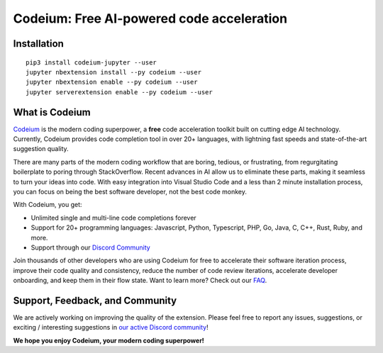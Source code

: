 Codeium: Free AI-powered code acceleration
==========================================

Installation
------------

::

   pip3 install codeium-jupyter --user
   jupyter nbextension install --py codeium --user
   jupyter nbextension enable --py codeium --user
   jupyter serverextension enable --py codeium --user

What is Codeium
---------------

`Codeium <https://www.codeium.com>`__ is the modern coding superpower, a
**free** code acceleration toolkit built on cutting edge AI technology.
Currently, Codeium provides code completion tool in over 20+ languages,
with lightning fast speeds and state-of-the-art suggestion quality.

There are many parts of the modern coding workflow that are boring,
tedious, or frustrating, from regurgitating boilerplate to poring
through StackOverflow. Recent advances in AI allow us to eliminate these
parts, making it seamless to turn your ideas into code. With easy
integration into Visual Studio Code and a less than 2 minute
installation process, you can focus on being the best software
developer, not the best code monkey.

With Codeium, you get:

-  Unlimited single and multi-line code completions forever
-  Support for 20+ programming languages: Javascript, Python,
   Typescript, PHP, Go, Java, C, C++, Rust, Ruby, and more.
-  Support through our `Discord
   Community <https://discord.gg/3XFf78nAx5>`__

Join thousands of other developers who are using Codeium for free to
accelerate their software iteration process, improve their code quality
and consistency, reduce the number of code review iterations, accelerate
developer onboarding, and keep them in their flow state. Want to learn
more? Check out our `FAQ <https://www.codeium.com/faq>`__.


Support, Feedback, and Community
--------------------------------

We are actively working on improving the quality of the extension.
Please feel free to report any issues, suggestions, or exciting /
interesting suggestions in `our active Discord
community <https://discord.gg/3XFf78nAx5>`__!

**We hope you enjoy Codeium, your modern coding superpower!**

